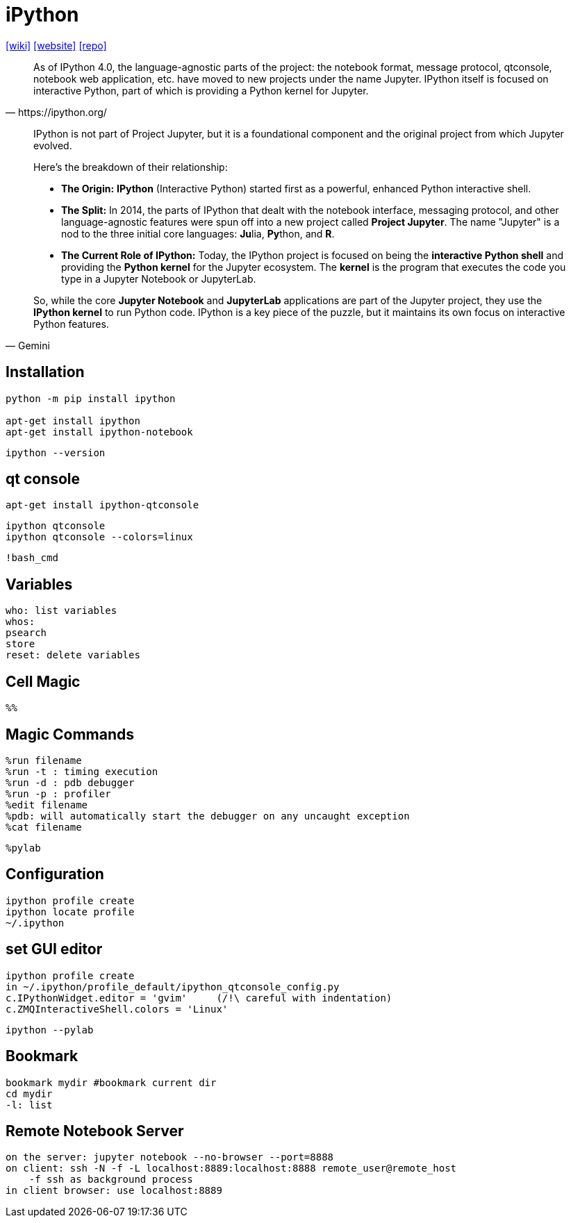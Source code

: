 = iPython
:url-wiki: https://en.wikipedia.org/wiki/IPython
:url-website: https://ipython.org/
:url-repo: https://github.com/ipython

{url-wiki}[[wiki\]]
{url-website}[[website\]]
{url-repo}[[repo\]]

[quote,https://ipython.org/]
____
As of IPython 4.0, the language-agnostic parts of the project: the notebook format, message protocol, qtconsole, notebook web application, etc. have moved to new projects under the name Jupyter. 
IPython itself is focused on interactive Python, part of which is providing a Python kernel for Jupyter.
____

[,Gemini]
____
IPython is not part of Project Jupyter, but it is a foundational component and the original project from which Jupyter evolved.

Here's the breakdown of their relationship:

* **The Origin:** **IPython** (Interactive Python) started first as a powerful, enhanced Python interactive shell.
* **The Split:** In 2014, the parts of IPython that dealt with the notebook interface, messaging protocol, and other language-agnostic features were spun off into a new project called **Project Jupyter**. The name "Jupyter" is a nod to the three initial core languages: **Ju**lia, **Py**thon, and **R**.
* **The Current Role of IPython:** Today, the IPython project is focused on being the **interactive Python shell** and providing the **Python kernel** for the Jupyter ecosystem. The *kernel* is the program that executes the code you type in a Jupyter Notebook or JupyterLab.

So, while the core **Jupyter Notebook** and **JupyterLab** applications are part of the Jupyter project, they use the **IPython kernel** to run Python code. IPython is a key piece of the puzzle, but it maintains its own focus on interactive Python features.
____

== Installation

[source,bash]
----
python -m pip install ipython

apt-get install ipython
apt-get install ipython-notebook
----

[source,bash]
----
ipython --version
----

== qt console

[source,bash]
----
apt-get install ipython-qtconsole
----

[source,bash]
----
ipython qtconsole
ipython qtconsole --colors=linux
----

....
!bash_cmd
....

== Variables

....
who: list variables
whos: 
psearch
store
reset: delete variables
....

== Cell Magic
....
%% 
....

== Magic Commands

....
%run filename
%run -t : timing execution
%run -d	: pdb debugger 
%run -p : profiler
%edit filename
%pdb: will automatically start the debugger on any uncaught exception
%cat filename
....

....
%pylab
....

== Configuration

....
ipython profile create
ipython locate profile
~/.ipython
....

== set GUI editor

....
ipython profile create
in ~/.ipython/profile_default/ipython_qtconsole_config.py
c.IPythonWidget.editor = 'gvim'     (/!\ careful with indentation)
c.ZMQInteractiveShell.colors = 'Linux'
....

[source,bash]
----
ipython --pylab
----

== Bookmark

....
bookmark mydir #bookmark current dir
cd mydir
-l: list
....

== Remote Notebook Server

....
on the server: jupyter notebook --no-browser --port=8888
on client: ssh -N -f -L localhost:8889:localhost:8888 remote_user@remote_host
    -f ssh as background process
in client browser: use localhost:8889
....